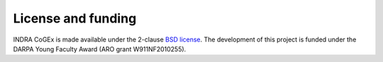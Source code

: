 License and funding
-------------------

INDRA CoGEx is made available under the 2-clause
`BSD license <https://opensource.org/licenses/BSD-2-Clause>`_. The development
of this project is funded under the DARPA Young Faculty Award (ARO grant
W911NF2010255).